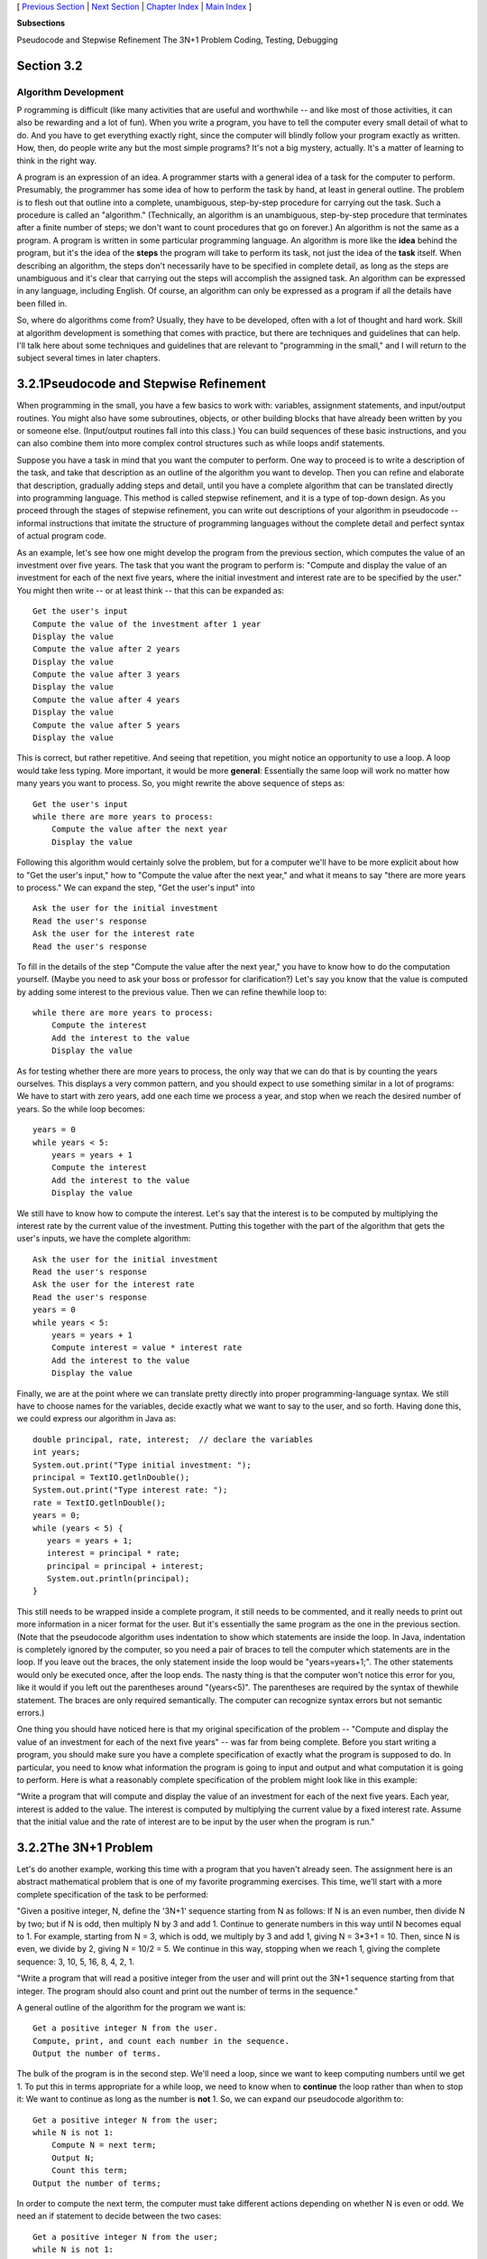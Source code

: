 [ `Previous Section`_ | `Next Section`_ | `Chapter Index`_ | `Main
Index`_ ]


**Subsections**


Pseudocode and Stepwise Refinement
The 3N+1 Problem
Coding, Testing, Debugging



Section 3.2
~~~~~~~~~~~


Algorithm Development
---------------------



P rogramming is difficult (like many activities that are useful and
worthwhile -- and like most of those activities, it can also be
rewarding and a lot of fun). When you write a program, you have to
tell the computer every small detail of what to do. And you have to
get everything exactly right, since the computer will blindly follow
your program exactly as written. How, then, do people write any but
the most simple programs? It's not a big mystery, actually. It's a
matter of learning to think in the right way.

A program is an expression of an idea. A programmer starts with a
general idea of a task for the computer to perform. Presumably, the
programmer has some idea of how to perform the task by hand, at least
in general outline. The problem is to flesh out that outline into a
complete, unambiguous, step-by-step procedure for carrying out the
task. Such a procedure is called an "algorithm." (Technically, an
algorithm is an unambiguous, step-by-step procedure that terminates
after a finite number of steps; we don't want to count procedures that
go on forever.) An algorithm is not the same as a program. A program
is written in some particular programming language. An algorithm is
more like the **idea** behind the program, but it's the idea of the
**steps** the program will take to perform its task, not just the idea
of the **task** itself. When describing an algorithm, the steps don't
necessarily have to be specified in complete detail, as long as the
steps are unambiguous and it's clear that carrying out the steps will
accomplish the assigned task. An algorithm can be expressed in any
language, including English. Of course, an algorithm can only be
expressed as a program if all the details have been filled in.

So, where do algorithms come from? Usually, they have to be developed,
often with a lot of thought and hard work. Skill at algorithm
development is something that comes with practice, but there are
techniques and guidelines that can help. I'll talk here about some
techniques and guidelines that are relevant to "programming in the
small," and I will return to the subject several times in later
chapters.





3.2.1Pseudocode and Stepwise Refinement
~~~~~~~~~~~~~~~~~~~~~~~~~~~~~~~~~~~~~~~

When programming in the small, you have a few basics to work with:
variables, assignment statements, and input/output routines. You might
also have some subroutines, objects, or other building blocks that
have already been written by you or someone else. (Input/output
routines fall into this class.) You can build sequences of these basic
instructions, and you can also combine them into more complex control
structures such as while loops andif statements.

Suppose you have a task in mind that you want the computer to perform.
One way to proceed is to write a description of the task, and take
that description as an outline of the algorithm you want to develop.
Then you can refine and elaborate that description, gradually adding
steps and detail, until you have a complete algorithm that can be
translated directly into programming language. This method is called
stepwise refinement, and it is a type of top-down design. As you
proceed through the stages of stepwise refinement, you can write out
descriptions of your algorithm in pseudocode -- informal instructions
that imitate the structure of programming languages without the
complete detail and perfect syntax of actual program code.

As an example, let's see how one might develop the program from the
previous section, which computes the value of an investment over five
years. The task that you want the program to perform is: "Compute and
display the value of an investment for each of the next five years,
where the initial investment and interest rate are to be specified by
the user." You might then write -- or at least think -- that this can
be expanded as:


::

    Get the user's input
    Compute the value of the investment after 1 year
    Display the value
    Compute the value after 2 years
    Display the value
    Compute the value after 3 years
    Display the value
    Compute the value after 4 years
    Display the value
    Compute the value after 5 years
    Display the value


This is correct, but rather repetitive. And seeing that repetition,
you might notice an opportunity to use a loop. A loop would take less
typing. More important, it would be more **general**: Essentially the
same loop will work no matter how many years you want to process. So,
you might rewrite the above sequence of steps as:


::

    Get the user's input
    while there are more years to process:
        Compute the value after the next year
        Display the value


Following this algorithm would certainly solve the problem, but for a
computer we'll have to be more explicit about how to "Get the user's
input," how to "Compute the value after the next year," and what it
means to say "there are more years to process." We can expand the
step, "Get the user's input" into


::

    Ask the user for the initial investment
    Read the user's response
    Ask the user for the interest rate
    Read the user's response


To fill in the details of the step "Compute the value after the next
year," you have to know how to do the computation yourself. (Maybe you
need to ask your boss or professor for clarification?) Let's say you
know that the value is computed by adding some interest to the
previous value. Then we can refine thewhile loop to:


::

    while there are more years to process:
        Compute the interest
        Add the interest to the value
        Display the value


As for testing whether there are more years to process, the only way
that we can do that is by counting the years ourselves. This displays
a very common pattern, and you should expect to use something similar
in a lot of programs: We have to start with zero years, add one each
time we process a year, and stop when we reach the desired number of
years. So the while loop becomes:


::

    years = 0
    while years < 5:
        years = years + 1
        Compute the interest
        Add the interest to the value
        Display the value


We still have to know how to compute the interest. Let's say that the
interest is to be computed by multiplying the interest rate by the
current value of the investment. Putting this together with the part
of the algorithm that gets the user's inputs, we have the complete
algorithm:


::

    Ask the user for the initial investment
    Read the user's response
    Ask the user for the interest rate
    Read the user's response
    years = 0
    while years < 5:
        years = years + 1
        Compute interest = value * interest rate
        Add the interest to the value
        Display the value


Finally, we are at the point where we can translate pretty directly
into proper programming-language syntax. We still have to choose names
for the variables, decide exactly what we want to say to the user, and
so forth. Having done this, we could express our algorithm in Java as:


::

    double principal, rate, interest;  // declare the variables
    int years;
    System.out.print("Type initial investment: ");
    principal = TextIO.getlnDouble();
    System.out.print("Type interest rate: ");
    rate = TextIO.getlnDouble();
    years = 0;
    while (years < 5) {
       years = years + 1;
       interest = principal * rate;
       principal = principal + interest;
       System.out.println(principal);
    }


This still needs to be wrapped inside a complete program, it still
needs to be commented, and it really needs to print out more
information in a nicer format for the user. But it's essentially the
same program as the one in the previous section. (Note that the
pseudocode algorithm uses indentation to show which statements are
inside the loop. In Java, indentation is completely ignored by the
computer, so you need a pair of braces to tell the computer which
statements are in the loop. If you leave out the braces, the only
statement inside the loop would be "years=years+1;". The other
statements would only be executed once, after the loop ends. The nasty
thing is that the computer won't notice this error for you, like it
would if you left out the parentheses around "(years<5)". The
parentheses are required by the syntax of thewhile statement. The
braces are only required semantically. The computer can recognize
syntax errors but not semantic errors.)

One thing you should have noticed here is that my original
specification of the problem -- "Compute and display the value of an
investment for each of the next five years" -- was far from being
complete. Before you start writing a program, you should make sure you
have a complete specification of exactly what the program is supposed
to do. In particular, you need to know what information the program is
going to input and output and what computation it is going to perform.
Here is what a reasonably complete specification of the problem might
look like in this example:

"Write a program that will compute and display the value of an
investment for each of the next five years. Each year, interest is
added to the value. The interest is computed by multiplying the
current value by a fixed interest rate. Assume that the initial value
and the rate of interest are to be input by the user when the program
is run."





3.2.2The 3N+1 Problem
~~~~~~~~~~~~~~~~~~~~~

Let's do another example, working this time with a program that you
haven't already seen. The assignment here is an abstract mathematical
problem that is one of my favorite programming exercises. This time,
we'll start with a more complete specification of the task to be
performed:

"Given a positive integer, N, define the '3N+1' sequence starting from
N as follows: If N is an even number, then divide N by two; but if N
is odd, then multiply N by 3 and add 1. Continue to generate numbers
in this way until N becomes equal to 1. For example, starting from N =
3, which is odd, we multiply by 3 and add 1, giving N = 3*3+1 = 10.
Then, since N is even, we divide by 2, giving N = 10/2 = 5. We
continue in this way, stopping when we reach 1, giving the complete
sequence: 3, 10, 5, 16, 8, 4, 2, 1.

"Write a program that will read a positive integer from the user and
will print out the 3N+1 sequence starting from that integer. The
program should also count and print out the number of terms in the
sequence."

A general outline of the algorithm for the program we want is:


::

       Get a positive integer N from the user.
       Compute, print, and count each number in the sequence.
       Output the number of terms.


The bulk of the program is in the second step. We'll need a loop,
since we want to keep computing numbers until we get 1. To put this in
terms appropriate for a while loop, we need to know when to
**continue** the loop rather than when to stop it: We want to continue
as long as the number is **not** 1. So, we can expand our pseudocode
algorithm to:


::

    Get a positive integer N from the user;
    while N is not 1:
        Compute N = next term;
        Output N;
        Count this term;
    Output the number of terms;


In order to compute the next term, the computer must take different
actions depending on whether N is even or odd. We need an if statement
to decide between the two cases:


::

    Get a positive integer N from the user;
    while N is not 1:
        if N is even:
           Compute N = N/2;
        else
           Compute N = 3 * N + 1;
        Output N;
        Count this term;
    Output the number of terms;


We are almost there. The one problem that remains is counting.
Counting means that you start with zero, and every time you have
something to count, you add one. We need a variable to do the
counting. (Again, this is a common pattern that you should expect to
see over and over.) With the counter added, we get:


::

    Get a positive integer N from the user;
    Let counter = 0;
    while N is not 1:
        if N is even:
           Compute N = N/2;
        else
           Compute N = 3 * N + 1;
        Output N;
        Add 1 to counter;
    Output the counter;


We still have to worry about the very first step. How can we get a
**positive** integer from the user? If we just read in a number, it's
possible that the user might type in a negative number or zero. If you
follow what happens when the value of N is negative or zero, you'll
see that the program will go on forever, since the value of N will
never become equal to 1. This is bad. In this case, the problem is
probably no big deal, but in general you should try to write programs
that are foolproof. One way to fix this is to keep reading in numbers
until the user types in a positive number:


::

    Ask user to input a positive number;
    Let N be the user's response;
    while N is not positive:
       Print an error message;
       Read another value for N;
    Let counter = 0;
    while N is not 1:
        if N is even:
           Compute N = N/2;
        else
           Compute N = 3 * N + 1;
        Output N;
        Add 1 to counter;
    Output the counter;


The first while loop will end only when N is a positive number, as
required. (A common beginning programmer's error is to use an if
statement instead of a while statement here: "If N is not positive,
ask the user to input another value." The problem arises if the second
number input by the user is also non-positive. The if statement is
only executed once, so the second input number is never tested, and
the program proceeds into an infinite loop. With thewhile loop, after
the second number is input, the computer jumps back to the beginning
of the loop and tests whether the second number is positive. If not,
it asks the user for a third number, and it will continue asking for
numbers until the user enters an acceptable input.)

Here is a Java program implementing this algorithm. It uses the
operators<= to mean "is less than or equal to" and != to mean "is not
equal to." To test whether N is even, it uses "N%2==0". All the
operators used here were discussed in `Section2.5`_.


::

    /**  
     * This program prints out a 3N+1 sequence starting from a positive 
     * integer specified by the user.  It also counts the number of 
     * terms in the sequence, and prints out that number.
     */
     public class ThreeN1 {
     
          public static void main(String[] args) {                
            
             int N;       // for computing terms in the sequence
             int counter; // for counting the terms
            
             TextIO.put("Starting point for sequence: ");
             N = TextIO.getlnInt();
             while (N <= 0) {
                TextIO.put("The starting point must be positive. Please try again: ");
                N = TextIO.getlnInt();
             }
             // At this point, we know that N > 0
            
             counter = 0;
             while (N != 1) {
                 if (N % 2 == 0)
                    N = N / 2;
                 else
                    N = 3 * N + 1;
                 TextIO.putln(N);
                 counter = counter + 1;
             }
            
             TextIO.putln();
             TextIO.put("There were ");
             TextIO.put(counter);
             TextIO.putln(" terms in the sequence.");
                               
         }  // end of main()
     
     }  // end of class ThreeN1


As usual, you can try this out in an applet that simulates the
program. Try different starting values for N, including some negative
values:



Two final notes on this program: First, you might have noticed that
the first term of the sequence -- the value of N input by the user --
is not printed or counted by this program. Is this an error? It's hard
to say. Was the specification of the program careful enough to decide?
This is the type of thing that might send you back to the
boss/professor for clarification. The problem (if it is one!) can be
fixed easily enough. Just replace the line "counter = 0" before the
while loop with the two lines:


::

    TextIO.putln(N);   // print out initial term
    counter = 1;       // and count it


Second, there is the question of why this problem is at all
interesting. Well, it's interesting to mathematicians and computer
scientists because of a simple question about the problem that they
haven't been able to answer: Will the process of computing the 3N+1
sequence finish after a finite number of steps for all possible
starting values of N? Although individual sequences are easy to
compute, no one has been able to answer the general question. To put
this another way, no one knows whether the process of computing 3N+1
sequences can properly be called an algorithm, since an algorithm is
required to terminate after a finite number of steps! (This discussion
assumes that the value of N can take on arbitrarily large integer
values, which is not true for a variable of type int in a Java
program. When the value of N in the program becomes too large to be
represented as a 32-bit int, the values output by the program are no
longer mathematically correct. See `Exercise8.2`_)





3.2.3Coding, Testing, Debugging
~~~~~~~~~~~~~~~~~~~~~~~~~~~~~~~

It would be nice if, having developed an algorithm for your program,
you could relax, press a button, and get a perfectly working program.
Unfortunately, the process of turning an algorithm into Java source
code doesn't always go smoothly. And when you do get to the stage of a
working program, it's often only working in the sense that it does
**something**. Unfortunately not what you want it to do.

After program design comes coding: translating the design into a
program written in Java or some other language. Usually, no matter how
careful you are, a few syntax errors will creep in from somewhere, and
the Java compiler will reject your program with some kind of error
message. Unfortunately, while a compiler will always detect syntax
errors, it's not very good about telling you exactly what's wrong.
Sometimes, it's not even good about telling you where the real error
is. A spelling error or missing "{" on line 45 might cause the
compiler to choke on line 105. You can avoid lots of errors by making
sure that you really understand the syntax rules of the language and
by following some basic programming guidelines. For example, I never
type a "{" without typing the matching "}". Then I go back and fill in
the statements between the braces. A missing or extra brace can be one
of the hardest errors to find in a large program. Always, always
indent your program nicely. If you change the program, change the
indentation to match. It's worth the trouble. Use a consistent naming
scheme, so you don't have to struggle to remember whether you called
that variable interestrate or interestRate. In general, when the
compiler gives multiple error messages, don't try to fix the second
error message from the compiler until you've fixed the first one. Once
the compiler hits an error in your program, it can get confused, and
the rest of the error messages might just be guesses. Maybe the best
advice is: Take the time to understand the error before you try to fix
it. Programming is not an experimental science.

When your program compiles without error, you are still not done. You
have to test the program to make sure it works correctly. Remember
that the goal is not to get the right output for the two sample inputs
that the professor gave in class. The goal is a program that will work
correctly for all reasonable inputs. Ideally, when faced with an
unreasonable input, it should respond by gently chiding the user
rather than by crashing. Test your program on a wide variety of
inputs. Try to find a set of inputs that will test the full range of
functionality that you've coded into your program. As you begin
writing larger programs, write them in stages and test each stage
along the way. You might even have to write some extra code to do the
testing -- for example to call a subroutine that you've just written.
You don't want to be faced, if you can avoid it, with 500 newly
written lines of code that have an error in there somewhere.

The point of testing is to find bugs -- semantic errors that show up
as incorrect behavior rather than as compilation errors. And the sad
fact is that you will probably find them. Again, you can minimize bugs
by careful design and careful coding, but no one has found a way to
avoid them altogether. Once you've detected a bug, it's time
fordebugging. You have to track down the cause of the bug in the
program's source code and eliminate it. Debugging is a skill that,
like other aspects of programming, requires practice to master. So
don't be afraid of bugs. Learn from them. One essential debugging
skill is the ability to read source code -- the ability to put aside
preconceptions about what you think it does and to follow it the way
the computer does -- mechanically, step-by-step -- to see what it
really does. This is hard. I can still remember the time I spent hours
looking for a bug only to find that a line of code that I had looked
at ten times had a "1" where it should have had an "i", or the time
when I wrote a subroutine named WindowClosing which would have done
exactly what I wanted except that the computer was looking for
windowClosing (with a lower case "w"). Sometimes it can help to have
someone who doesn't share your preconceptions look at your code.

Often, it's a problem just to find the part of the program that
contains the error. Most programming environments come with a
debugger, which is a program that can help you find bugs. Typically,
your program can be run under the control of the debugger. The
debugger allows you to set "breakpoints" in your program. A breakpoint
is a point in the program where the debugger will pause the program so
you can look at the values of the program's variables. The idea is to
track down exactly when things start to go wrong during the program's
execution. The debugger will also let you execute your program one
line at a time, so that you can watch what happens in detail once you
know the general area in the program where the bug is lurking.

I will confess that I only occasionally use debuggers myself. A more
traditional approach to debugging is to insert debugging statements
into your program. These are output statements that print out
information about the state of the program. Typically, a debugging
statement would say something like


::

    System.out.println("At start of while loop, N = " + N);


You need to be able to tell from the output where in your program the
output is coming from, and you want to know the value of important
variables. Sometimes, you will find that the computer isn't even
getting to a part of the program that you think it should be
executing. Remember that the goal is to find the first point in the
program where the state is not what you expect it to be. That's where
the bug is.

And finally, remember the golden rule of debugging: If you are
absolutely sure that everything in your program is right, and if it
still doesn't work, then one of the things that you are absolutely
sure of is wrong.



[ `Previous Section`_ | `Next Section`_ | `Chapter Index`_ | `Main
Index`_ ]

.. _Chapter Index: http://math.hws.edu/javanotes/c3/index.html
.. _Previous Section: http://math.hws.edu/javanotes/c3/s1.html
.. _Main Index: http://math.hws.edu/javanotes/c3/../index.html
.. _Next Section: http://math.hws.edu/javanotes/c3/s3.html
.. _2.5: http://math.hws.edu/javanotes/c3/../c2/s5.html
.. _8.2: http://math.hws.edu/javanotes/c3/../c8/ex2-ans.html



